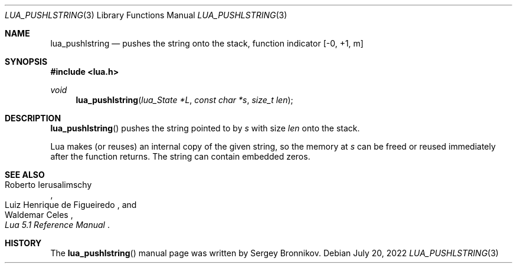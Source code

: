 .Dd $Mdocdate: July 20 2022 $
.Dt LUA_PUSHLSTRING 3
.Os
.Sh NAME
.Nm lua_pushlstring
.Nd pushes the string onto the stack, function indicator
.Bq -0, +1, m
.Sh SYNOPSIS
.In lua.h
.Ft void
.Fn lua_pushlstring "lua_State *L" "const char *s" "size_t len"
.Sh DESCRIPTION
.Fn lua_pushlstring
pushes the string pointed to by
.Fa s
with size
.Fa len
onto the stack.
.Pp
Lua makes (or reuses) an internal copy of the given string, so the memory at
.Fa s
can be freed or reused immediately after the function returns.
The string can contain embedded zeros.
.Sh SEE ALSO
.Rs
.%A Roberto Ierusalimschy
.%A Luiz Henrique de Figueiredo
.%A Waldemar Celes
.%T Lua 5.1 Reference Manual
.Re
.Sh HISTORY
The
.Fn lua_pushlstring
manual page was written by Sergey Bronnikov.
